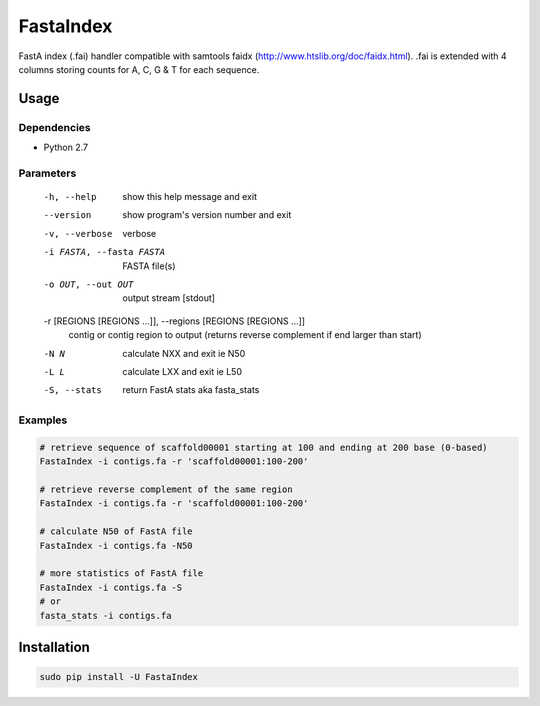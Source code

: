FastaIndex
==========

FastA index (.fai) handler compatible with samtools faidx (http://www.htslib.org/doc/faidx.html).
.fai is extended with 4 columns storing counts for A, C, G & T for each sequence.

Usage
-----

Dependencies
~~~~~~~~~~~~
- Python 2.7

Parameters
~~~~~~~~~~

  -h, --help            show this help message and exit
  --version             show program's version number and exit
  -v, --verbose         verbose
  -i FASTA, --fasta FASTA
                        FASTA file(s)
  -o OUT, --out OUT     output stream	 [stdout]
  -r [REGIONS [REGIONS ...]], --regions [REGIONS [REGIONS ...]]
                        contig or contig region to output (returns reverse complement if end larger than start)
  -N N                  calculate NXX and exit ie N50
  -L L                  calculate LXX and exit ie L50
  -S, --stats           return FastA stats aka fasta_stats


Examples
~~~~~~~~

.. code-block:: bash

   # retrieve sequence of scaffold00001 starting at 100 and ending at 200 base (0-based)
   FastaIndex -i contigs.fa -r 'scaffold00001:100-200'
   
   # retrieve reverse complement of the same region
   FastaIndex -i contigs.fa -r 'scaffold00001:100-200'

   # calculate N50 of FastA file
   FastaIndex -i contigs.fa -N50

   # more statistics of FastA file
   FastaIndex -i contigs.fa -S
   # or
   fasta_stats -i contigs.fa
::
     
Installation
------------

.. code-block:: bash
                
   sudo pip install -U FastaIndex
::
